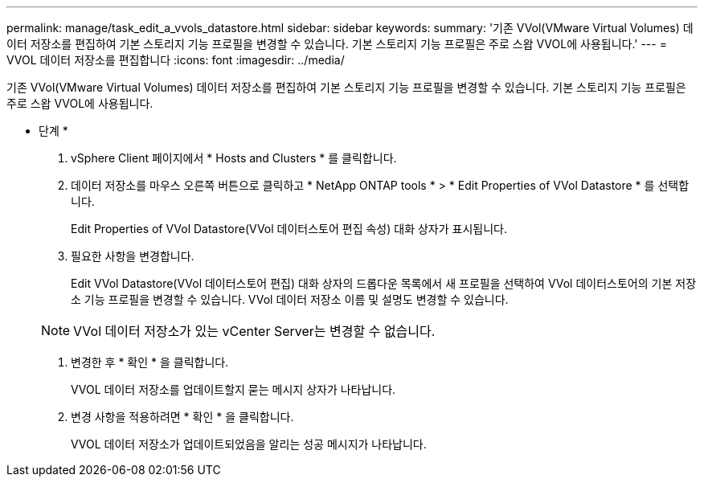 ---
permalink: manage/task_edit_a_vvols_datastore.html 
sidebar: sidebar 
keywords:  
summary: '기존 VVol(VMware Virtual Volumes) 데이터 저장소를 편집하여 기본 스토리지 기능 프로필을 변경할 수 있습니다. 기본 스토리지 기능 프로필은 주로 스왑 VVOL에 사용됩니다.' 
---
= VVOL 데이터 저장소를 편집합니다
:icons: font
:imagesdir: ../media/


[role="lead"]
기존 VVol(VMware Virtual Volumes) 데이터 저장소를 편집하여 기본 스토리지 기능 프로필을 변경할 수 있습니다. 기본 스토리지 기능 프로필은 주로 스왑 VVOL에 사용됩니다.

* 단계 *

. vSphere Client 페이지에서 * Hosts and Clusters * 를 클릭합니다.
. 데이터 저장소를 마우스 오른쪽 버튼으로 클릭하고 * NetApp ONTAP tools * > * Edit Properties of VVol Datastore * 를 선택합니다.
+
Edit Properties of VVol Datastore(VVol 데이터스토어 편집 속성) 대화 상자가 표시됩니다.

. 필요한 사항을 변경합니다.
+
Edit VVol Datastore(VVol 데이터스토어 편집) 대화 상자의 드롭다운 목록에서 새 프로필을 선택하여 VVol 데이터스토어의 기본 저장소 기능 프로필을 변경할 수 있습니다. VVol 데이터 저장소 이름 및 설명도 변경할 수 있습니다.

+

NOTE: VVol 데이터 저장소가 있는 vCenter Server는 변경할 수 없습니다.

. 변경한 후 * 확인 * 을 클릭합니다.
+
VVOL 데이터 저장소를 업데이트할지 묻는 메시지 상자가 나타납니다.

. 변경 사항을 적용하려면 * 확인 * 을 클릭합니다.
+
VVOL 데이터 저장소가 업데이트되었음을 알리는 성공 메시지가 나타납니다.


